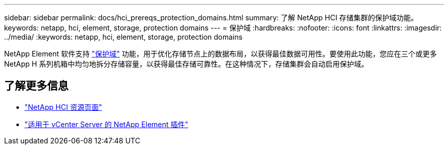 ---
sidebar: sidebar 
permalink: docs/hci_prereqs_protection_domains.html 
summary: 了解 NetApp HCI 存储集群的保护域功能。 
keywords: netapp, hci, element, storage, protection domains 
---
= 保护域
:hardbreaks:
:nofooter: 
:icons: font
:linkattrs: 
:imagesdir: ../media/
:keywords: netapp, hci, element, storage, protection domains


[role="lead"]
NetApp Element 软件支持 https://docs.netapp.com/us-en/hci/docs/concept_hci_dataprotection.html#protection-domains["保护域"^] 功能，用于优化存储节点上的数据布局，以获得最佳数据可用性。要使用此功能，您应在三个或更多 NetApp H 系列机箱中均匀地拆分存储容量，以获得最佳存储可靠性。在这种情况下，存储集群会自动启用保护域。

[discrete]
== 了解更多信息

* https://www.netapp.com/hybrid-cloud/hci-documentation/["NetApp HCI 资源页面"^]
* https://docs.netapp.com/us-en/vcp/index.html["适用于 vCenter Server 的 NetApp Element 插件"^]

